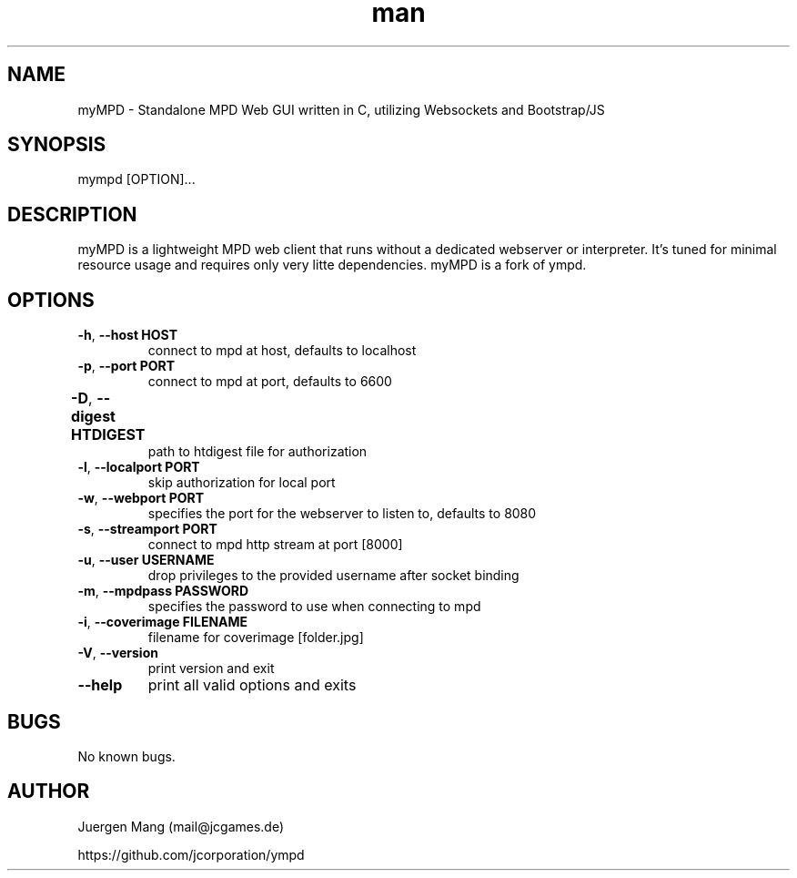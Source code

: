 .\" Manpage for myMPD.
.\" Contact mail@jcgames.de to correct errors or typos.
.TH man 1 "24 May 2018" "1.0.0" "myMPD man page"
.SH NAME
myMPD \- Standalone MPD Web GUI written in C, utilizing Websockets and Bootstrap/JS
.SH SYNOPSIS
mympd [OPTION]...
.SH DESCRIPTION
myMPD is a lightweight MPD web client that runs without a dedicated webserver or interpreter. 
It's tuned for minimal resource usage and requires only very litte dependencies. 
myMPD is a fork of ympd.

.SH OPTIONS
.TP
\fB\-h\fR, \fB\-\-host HOST\fR
connect to mpd at host, defaults to localhost
.TP
\fB\-p\fR, \fB\-\-port PORT\fR
connect to mpd at port, defaults to 6600
.TP
\fB\-D\fR, \fB\-\-digest HTDIGEST\fR	
path to htdigest file for authorization
.TP
\fB\-l\fR, \fB\-\-localport PORT\fR
skip authorization for local port
.TP
\fB\-w\fR, \fB\-\-webport PORT\fR
specifies the port for the webserver to listen to, defaults to 8080
.TP
\fB-s\fR, \fB\-\-streamport PORT
connect to mpd http stream at port [8000]
.TP
\fB\-u\fR, \fB\-\-user USERNAME\fR
drop privileges to the provided username after socket binding
.TP
\fB\-m\fR, \fB\-\-mpdpass PASSWORD\fR
specifies the password to use when connecting to mpd
.TP
\fB-i\fR, \fB\-\-coverimage FILENAME\fR
filename for coverimage [folder.jpg]
.TP
\fB\-V\fR, \fB\-\-version\fR
print version and exit
.TP
\fB\-\-help\fR
print all valid options and exits
.SH BUGS
No known bugs.
.SH AUTHOR
Juergen Mang (mail@jcgames.de)

https://github.com/jcorporation/ympd
